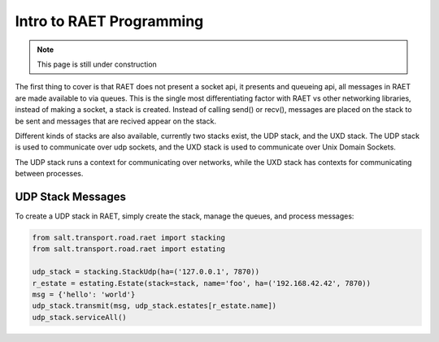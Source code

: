 =========================
Intro to RAET Programming
=========================

.. note::

    This page is still under construction

The first thing to cover is that RAET does not present a socket api, it
presents and queueing api, all messages in RAET are made available to via
queues. This is the single most differentiating factor with RAET vs other
networking libraries, instead of making a socket, a stack is created.
Instead of calling send() or recv(), messages are placed on the stack to be
sent and messages that are recived appear on the stack.

Different kinds of stacks are also available, currently two stacks exist,
the UDP stack, and the UXD stack. The UDP stack is used to communicate over
udp sockets, and the UXD stack is used to communicate over Unix Domain
Sockets.

The UDP stack runs a context for communicating over networks, while the
UXD stack has contexts for communicating between processes.

UDP Stack Messages
==================

To create a UDP stack in RAET, simply create the stack, manage the queues,
and process messages:

.. code-block:: python

    from salt.transport.road.raet import stacking
    from salt.transport.road.raet import estating

    udp_stack = stacking.StackUdp(ha=('127.0.0.1', 7870))
    r_estate = estating.Estate(stack=stack, name='foo', ha=('192.168.42.42', 7870))
    msg = {'hello': 'world'}
    udp_stack.transmit(msg, udp_stack.estates[r_estate.name])
    udp_stack.serviceAll()
